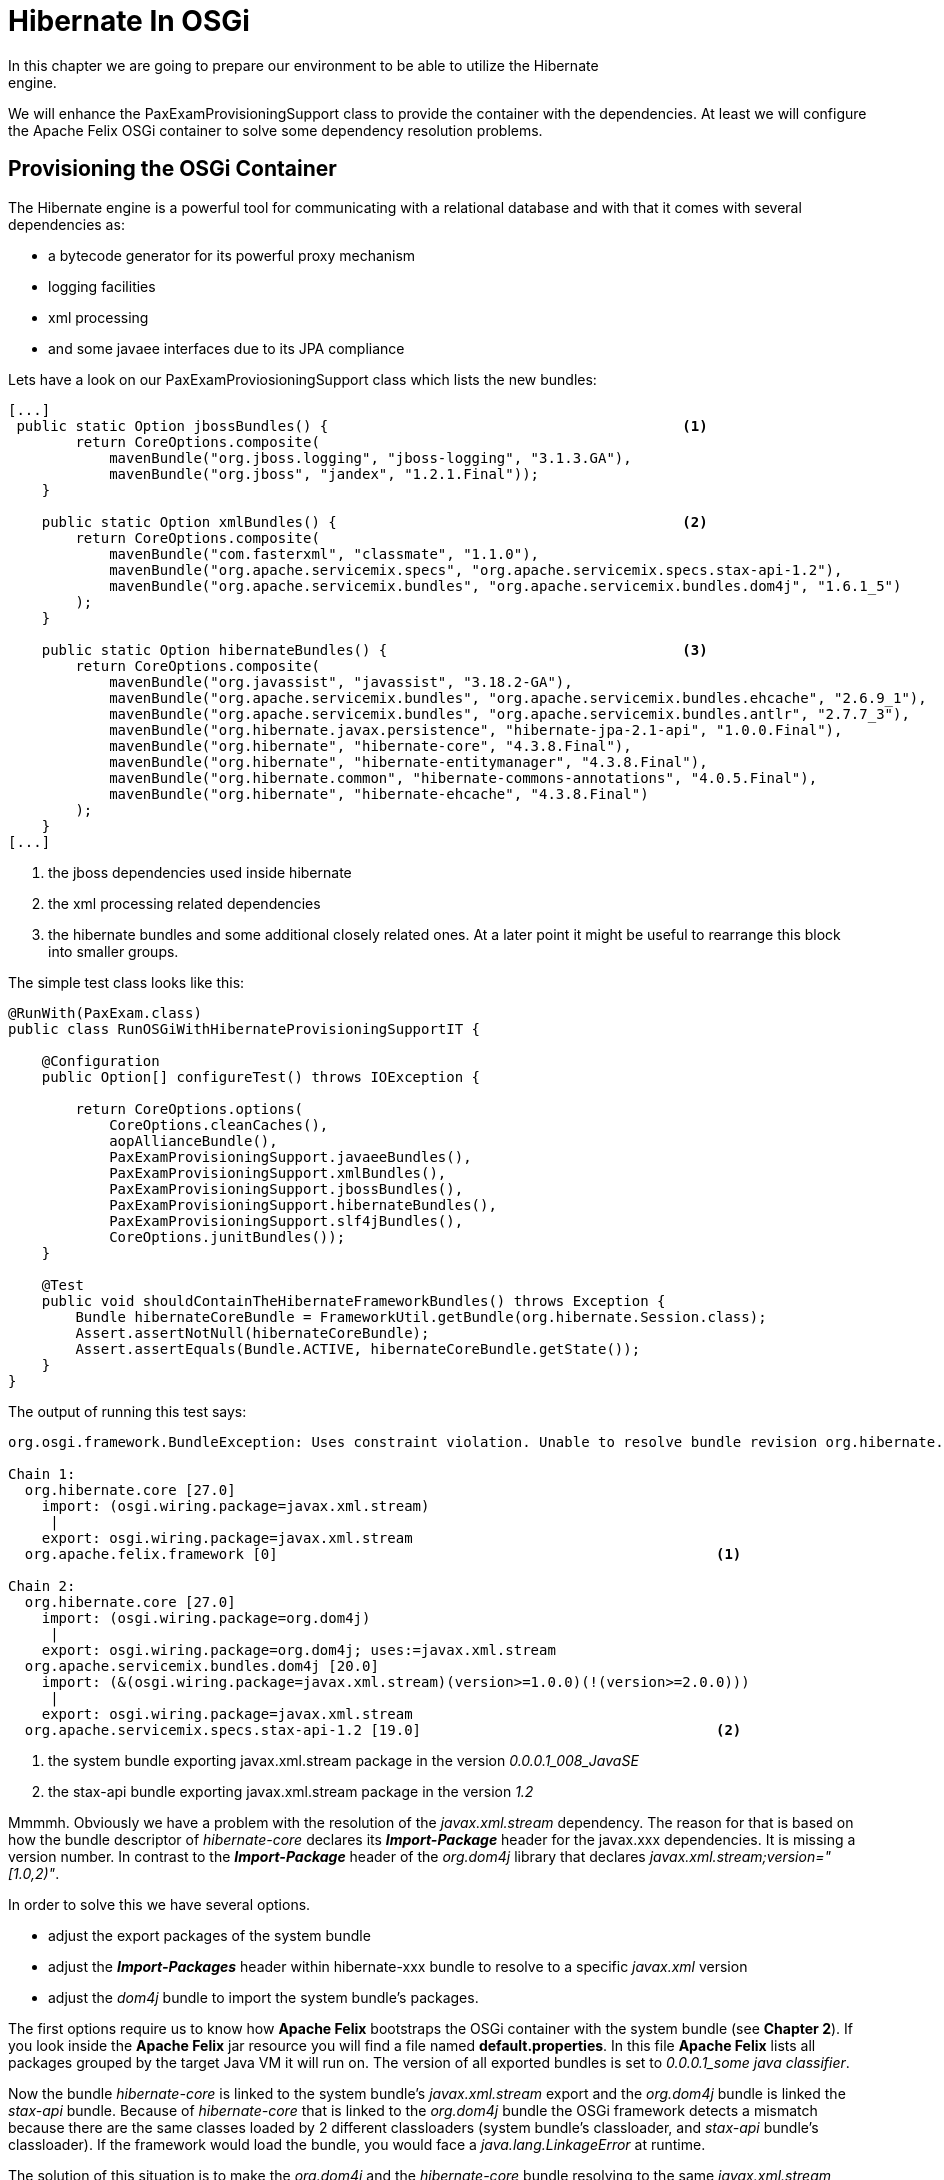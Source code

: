 = Hibernate In OSGi
:highlight: highlightjs
In this chapter we are going to prepare our environment to be able to utilize the Hibernate
engine.
We will enhance the PaxExamProvisioningSupport class to provide the container with the dependencies.
At least we will configure the Apache Felix OSGi container to solve some dependency resolution problems.

== Provisioning the OSGi Container ==
The Hibernate engine is a powerful tool for communicating with a relational database and with that it comes with several dependencies as:

 * a bytecode generator for its powerful proxy mechanism
 * logging facilities
 * xml processing
 * and some javaee interfaces due to its JPA compliance

Lets have a look on our +PaxExamProviosioningSupport+ class which lists the new bundles:
[source, java]
----
[...]
 public static Option jbossBundles() {                                          <1>
        return CoreOptions.composite(
            mavenBundle("org.jboss.logging", "jboss-logging", "3.1.3.GA"),
            mavenBundle("org.jboss", "jandex", "1.2.1.Final"));
    }

    public static Option xmlBundles() {                                         <2>
        return CoreOptions.composite(
            mavenBundle("com.fasterxml", "classmate", "1.1.0"),
            mavenBundle("org.apache.servicemix.specs", "org.apache.servicemix.specs.stax-api-1.2"),
            mavenBundle("org.apache.servicemix.bundles", "org.apache.servicemix.bundles.dom4j", "1.6.1_5")
        );
    }

    public static Option hibernateBundles() {                                   <3>
        return CoreOptions.composite(
            mavenBundle("org.javassist", "javassist", "3.18.2-GA"),
            mavenBundle("org.apache.servicemix.bundles", "org.apache.servicemix.bundles.ehcache", "2.6.9_1"),
            mavenBundle("org.apache.servicemix.bundles", "org.apache.servicemix.bundles.antlr", "2.7.7_3"),
            mavenBundle("org.hibernate.javax.persistence", "hibernate-jpa-2.1-api", "1.0.0.Final"),
            mavenBundle("org.hibernate", "hibernate-core", "4.3.8.Final"),
            mavenBundle("org.hibernate", "hibernate-entitymanager", "4.3.8.Final"),
            mavenBundle("org.hibernate.common", "hibernate-commons-annotations", "4.0.5.Final"),
            mavenBundle("org.hibernate", "hibernate-ehcache", "4.3.8.Final")
        );
    }
[...]
----

<1> the jboss dependencies used inside hibernate
<2> the xml processing related dependencies
<3> the hibernate bundles and some additional closely related ones. At a later point it might be useful to rearrange this block into smaller groups.

The simple test class looks like this:
[source, java]
----
@RunWith(PaxExam.class)
public class RunOSGiWithHibernateProvisioningSupportIT {

    @Configuration
    public Option[] configureTest() throws IOException {

        return CoreOptions.options(
            CoreOptions.cleanCaches(),
            aopAllianceBundle(),
            PaxExamProvisioningSupport.javaeeBundles(),
            PaxExamProvisioningSupport.xmlBundles(),
            PaxExamProvisioningSupport.jbossBundles(),
            PaxExamProvisioningSupport.hibernateBundles(),
            PaxExamProvisioningSupport.slf4jBundles(),
            CoreOptions.junitBundles());
    }

    @Test
    public void shouldContainTheHibernateFrameworkBundles() throws Exception {
        Bundle hibernateCoreBundle = FrameworkUtil.getBundle(org.hibernate.Session.class);
        Assert.assertNotNull(hibernateCoreBundle);
        Assert.assertEquals(Bundle.ACTIVE, hibernateCoreBundle.getState());
    }
}
----

The output of running this test says:

[source, console]
----
org.osgi.framework.BundleException: Uses constraint violation. Unable to resolve bundle revision org.hibernate.core [27.0] because it is exposed to package 'javax.xml.stream' from bundle revisions org.apache.felix.framework [0] and org.apache.servicemix.specs.stax-api-1.2 [19.0] via two dependency chains.

Chain 1:
  org.hibernate.core [27.0]
    import: (osgi.wiring.package=javax.xml.stream)
     |
    export: osgi.wiring.package=javax.xml.stream
  org.apache.felix.framework [0]                                                    <1>

Chain 2:
  org.hibernate.core [27.0]
    import: (osgi.wiring.package=org.dom4j)
     |
    export: osgi.wiring.package=org.dom4j; uses:=javax.xml.stream
  org.apache.servicemix.bundles.dom4j [20.0]
    import: (&(osgi.wiring.package=javax.xml.stream)(version>=1.0.0)(!(version>=2.0.0)))
     |
    export: osgi.wiring.package=javax.xml.stream
  org.apache.servicemix.specs.stax-api-1.2 [19.0]                                   <2>
----

<1> the system bundle exporting javax.xml.stream package in the version _0.0.0.1_008_JavaSE_
<2> the stax-api bundle exporting javax.xml.stream package in the version _1.2_

Mmmmh. Obviously we have a problem with the resolution of the _javax.xml.stream_ dependency. The reason for that is based on how the bundle descriptor of _hibernate-core_ declares its *_Import-Package_* header for the javax.xxx dependencies.
It is missing a version number. In contrast to the *_Import-Package_* header of the _org.dom4j_ library that declares _javax.xml.stream;version="[1.0,2)"_.

In order to solve this we have several options.

* adjust the export packages of the system bundle
* adjust the *_Import-Packages_* header within hibernate-xxx bundle to resolve to a specific _javax.xml_ version
* adjust the _dom4j_ bundle to import the system bundle's packages.

The first options require us to know how *Apache Felix* bootstraps the OSGi container with the system bundle (see *Chapter 2*).
If you look inside the *Apache Felix* jar resource you will find a file named *default.properties*. In this file *Apache Felix* lists all packages grouped by the target Java VM it will run on. The version of all exported bundles is set to
_0.0.0.1_some java classifier_.

Now the bundle _hibernate-core_ is linked to the system bundle's _javax.xml.stream_ export and the _org.dom4j_ bundle is linked the _stax-api_ bundle. Because of _hibernate-core_ that is linked to the _org.dom4j_ bundle the OSGi framework detects a mismatch because there are the same classes loaded by 2 different classloaders (system bundle's classloader, and _stax-api_ bundle's classloader). If the framework would load the bundle, you would face a _java.lang.LinkageError_ at runtime.

The solution of this situation is to make the _org.dom4j_ and the _hibernate-core_ bundle resolving to the same _javax.xml.stream_ exporting bundle. In order to do this we need to change the *_default.properties_* file so copy it into your classpath.
Basically there are two options:

. change the export version of the _javax.xml.stream_ related packages to _1.0.0.1_xxxx_
    .. remove the _stax-api_ bundle from the +PaxExamProvisioningSupport+ class
. delete the _javax.xml.stream_ related exports from the JDK runtime section in *_default.properties_* file
    .. in that case you have to keep the _stax-api_ bundle.

For option 1 you need to remove the _stax-api_ bundle from the _xmlBundles_ function:

----
[...]
    public static Option xmlBundles() {
        return CoreOptions.composite(
            mavenBundle("com.fasterxml", "classmate", "1.1.0"),
            // mavenBundle("org.apache.servicemix.specs", "org.apache.servicemix.specs.stax-api-1.2"),                            <1>
            mavenBundle("org.apache.servicemix.bundles", org.apache.servicemix.bundles.dom4j", "1.6.1_5"));
    }
[...]
----

<1> the _stax-api_ bundle has been commented out

Extract of the *_default.properties_* file:

----
[...]

jre-1.8=, \
 [...]
 javax.xml.stream.events;uses:="javax.xml.namespace,javax.xml.stream";version="1.0.0.1_008_JavaSE", \
 javax.xml.stream.util;uses:="javax.xml.stream,javax.xml.stream.events,javax.xml.namespace";version="1.0.0.1_008_JavaSE", \
 javax.xml.stream;uses:="javax.xml.stream.events,javax.xml.namespace,javax.xml.stream.util,javax.xml.transform";version="1.0.0.1_008_JavaSE", \
 javax.xml.transform.dom;uses:="javax.xml.transform,org.w3c.dom";version="0.0.0.1_008_JavaSE", \
 javax.xml.transform.sax;uses:="org.xml.sax.ext,javax.xml.transform,org.xml.sax,javax.xml.transform.stream";version="0.0.0.1_008_JavaSE", \
[...]
----

When option 2 is chosen, you just need to remove the lines from the *_default.properties_* file.

[CAUTION]
.Caution by deleting export packages
=====================================================================
If you take a closer look to the export package listing you will see
a _uses_ directive on some packages. So it might be the case that you
end up with removing more export packages than intended.
Another drawback is that you might need to add other bundles to export
those removed packages again, because of other bundles requiring them.
=====================================================================

== The Hibernate OSGi Project ==
* Hibernate 4 Services via java.util.ServiceLoader
* Transactions
* the jta transaction manager

== Classpath Considerations ==

**ClassCastException: org.dom4j.DocumentFactory cannot be cast to org.dom4j.DocumentFactory**

[source,console]
----
Caused by: org.hibernate.InvalidMappingException: Unable to read XML
	at org.hibernate.internal.util.xml.MappingReader.legacyReadMappingDocument(MappingReader.java:375)
	at org.hibernate.internal.util.xml.MappingReader.readMappingDocument(MappingReader.java:304)
	at org.hibernate.cfg.Configuration.add(Configuration.java:516)
	at org.hibernate.cfg.Configuration.add(Configuration.java:512)
	at org.hibernate.cfg.Configuration.add(Configuration.java:686)
	at org.hibernate.cfg.Configuration.addInputStream(Configuration.java:724)
	at org.springframework.orm.hibernate4.LocalSessionFactoryBean.afterPropertiesSet(LocalSessionFactoryBean.java:344)
	at com.ottogroup.expo.hibernate.ExpoLocalSessionFactoryBean.afterPropertiesSet(ExpoLocalSessionFactoryBean.java:67)
	at sun.reflect.NativeMethodAccessorImpl.invoke0(Native Method)
	at sun.reflect.NativeMethodAccessorImpl.invoke(NativeMethodAccessorImpl.java:62)
	at sun.reflect.DelegatingMethodAccessorImpl.invoke(DelegatingMethodAccessorImpl.java:43)
	at java.lang.reflect.Method.invoke(Method.java:483)
	at org.apache.aries.blueprint.utils.ReflectionUtils.invoke(ReflectionUtils.java:297)
	at org.apache.aries.blueprint.container.BeanRecipe.invoke(BeanRecipe.java:958)
	at org.apache.aries.blueprint.container.BeanRecipe.runBeanProcInit(BeanRecipe.java:712)
	... 39 more
Caused by: org.dom4j.DocumentException: org.dom4j.DocumentFactory cannot be cast to org.dom4j.DocumentFactory Nested exception: org.dom4j.DocumentFactory cannot be cast to org.dom4j.DocumentFactory
	at org.dom4j.io.SAXReader.read(SAXReader.java:484)
	at org.hibernate.internal.util.xml.MappingReader.legacyReadMappingDocument(MappingReader.java:325)
[...]
----

This issue has its origin in the way the dom4j lib is bootstrapping its internal *DocumentFactory*. If you look into the *DocumentFactory* source you will find a tiny member
called "SingletonStrategy" that controls the way the *DocumentFactory* is loaded. The default one is the SimpleSingleton that instantiate the DocumentFactory using the
"Thread.currentThread().getContextClassLoader()" which is undefined within the OSGi world.

To solve this issue you need to change the thread's ContextClassLoader e.g.:
```
// setting the ContextClassLoader for the lib used within hibernate solves the problem
ClassLoader currentThreadContextCL = Thread.currentThread().getContextClassLoader();
try {
    ClassLoader classLoader = this.getClass().getClassLoader();
    Thread.currentThread().setContextClassLoader(classLoader);
	// doSomething
    } finally {
        Thread.currentThread().setContextClassLoader(currentThreadContextCL);
    }
```
